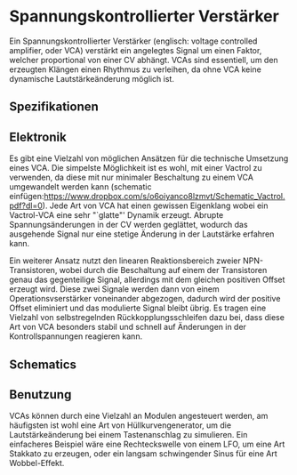 #+bibliography: ../../references.bib

* Spannungskontrollierter Verstärker
Ein Spannungskontrollierter Verstärker (englisch: voltage controlled amplifier, oder VCA) verstärkt ein angelegtes Signal um einen Faktor, welcher proportional von einer \acl{CV} abhängt. \acp{VCA} sind essentiell, um den erzeugten Klängen einen Rhythmus zu verleihen, da ohne \ac{VCA} keine dynamische Lautstärkeänderung möglich ist. 
** Spezifikationen
** Elektronik
Es gibt eine Vielzahl von möglichen Ansätzen für die technische Umsetzung eines \ac{VCA}. Die simpelste Möglichkeit ist es wohl, mit einer Vactrol zu verwenden, da diese mit nur minimaler Beschaltung zu einem VCA umgewandelt werden kann (schematic einfügen:https://www.dropbox.com/s/o6oiyanco8lzmvt/Schematic_Vactrol.pdf?dl=0). Jede Art von \ac{VCA} hat einen gewissen Eigenklang wobei ein Vactrol-VCA eine sehr "`glatte"' Dynamik erzeugt. Abrupte Spannungsänderungen in der \acl{CV} werden geglättet, wodurch das ausgehende Signal nur eine stetige Änderung in der Lautstärke erfahren kann.

Ein weiterer Ansatz nutzt den linearen Reaktionsbereich zweier NPN-Transistoren, wobei durch die Beschaltung auf einem der Transistoren genau das gegenteilige Signal, allerdings mit dem gleichen positiven Offset erzeugt wird. Diese zwei Signale werden dann von einem Operationsvserstärker voneinander abgezogen, dadurch wird der positive Offset eliminiert und das modulierte Signal bleibt übrig. Es tragen eine Vielzahl von selbstregelnden Rückkopplungsschleifen dazu bei, dass diese Art von \ac{VCA} besonders stabil und schnell auf Änderungen in der Kontrollspannungen reagieren kann.
** Schematics
** Benutzung
\acp{VCA} können durch eine Vielzahl an Modulen angesteuert werden, am häufigsten ist wohl eine Art von Hüllkurvengenerator, um die Lautstärkeänderung bei einem Tastenanschlag zu simulieren. Ein einfacheres Beispiel wäre eine Rechteckswelle von einem LFO, um eine Art Stakkato zu erzeugen, oder ein langsam schwingender Sinus für eine Art Wobbel-Effekt.
